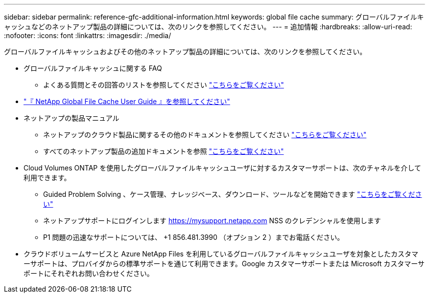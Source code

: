 ---
sidebar: sidebar 
permalink: reference-gfc-additional-information.html 
keywords: global file cache 
summary: グローバルファイルキャッシュなどのネットアップ製品の詳細については、次のリンクを参照してください。 
---
= 追加情報
:hardbreaks:
:allow-uri-read: 
:nofooter: 
:icons: font
:linkattrs: 
:imagesdir: ./media/


[role="lead"]
グローバルファイルキャッシュおよびその他のネットアップ製品の詳細については、次のリンクを参照してください。

* グローバルファイルキャッシュに関する FAQ
+
** よくある質問とその回答のリストを参照してください link:https://cloud.netapp.com/global-file-cache-faq["こちらをご覧ください"^]


* https://repo.cloudsync.netapp.com/gfc/Global%20File%20Cache%201.3.0%20User%20Guide.pdf["『 NetApp Global File Cache User Guide 』を参照してください"^]
* ネットアップの製品マニュアル
+
** ネットアップのクラウド製品に関するその他のドキュメントを参照してください https://docs.netapp.com/us-en/cloud/["こちらをご覧ください"^]
** すべてのネットアップ製品の追加ドキュメントを参照 https://docs.netapp.com["こちらをご覧ください"^]


* Cloud Volumes ONTAP を使用したグローバルファイルキャッシュユーザに対するカスタマーサポートは、次のチャネルを介して利用できます。
+
** Guided Problem Solving 、ケース管理、ナレッジベース、ダウンロード、ツールなどを開始できます link:https://cloud.netapp.com/gfc-support["こちらをご覧ください"^]
** ネットアップサポートにログインします https://mysupport.netapp.com[] NSS のクレデンシャルを使用します
** P1 問題の迅速なサポートについては、 +1 856.481.3990 （オプション 2 ）までお電話ください。


* クラウドボリュームサービスと Azure NetApp Files を利用しているグローバルファイルキャッシュユーザを対象としたカスタマーサポートは、プロバイダからの標準サポートを通じて利用できます。Google カスタマーサポートまたは Microsoft カスタマーサポートにそれぞれお問い合わせください。

